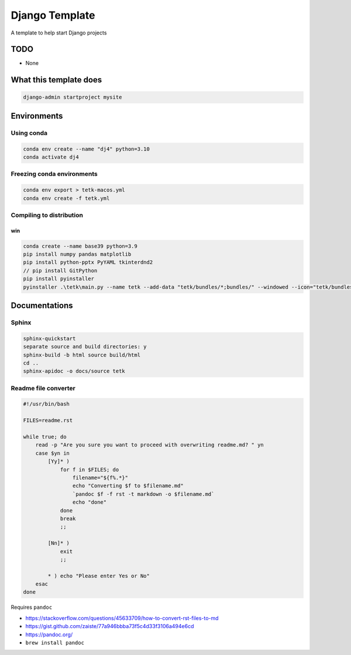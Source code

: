######################
Django Template
######################

A template to help start Django projects



TODO
================================================================

- None


What this template does
================================================================

.. code-block:: bash

    django-admin startproject mysite


Environments
================================================================

Using conda
----------------------------------------------------------------

.. code-block:: bash

    conda env create --name "dj4" python=3.10
    conda activate dj4



Freezing conda environments
----------------------------------------------------------------

.. code-block:: bash

    conda env export > tetk-macos.yml
    conda env create -f tetk.yml



Compiling to distribution
----------------------------------------------------------------

win
^^^^^^^^^^^^^^^^^^^^^^^^^^^^^^^^^^^^^^^^^^^^^^^^^^^^^^^^^^^^^^^^

.. code-block:: bash

    conda create --name base39 python=3.9
    pip install numpy pandas matplotlib
    pip install python-pptx PyYAML tkinterdnd2
    // pip install GitPython
    pip install pyinstaller
    pyinstaller .\tetk\main.py --name tetk --add-data "tetk/bundles/*;bundles/" --windowed --icon="tetk/bundles/icon.ico" --additional-hooks-dir="hook-tkinterdnd2.py" --noconfirm





Documentations
================================================================


Sphinx
----------------------------------------------------------------

.. code-block:: bash

    sphinx-quickstart
    separate source and build directories: y
    sphinx-build -b html source build/html
    cd ..
    sphinx-apidoc -o docs/source tetk



Readme file converter
----------------------------------------------------------------

.. code-block:: bash

    #!/usr/bin/bash

    FILES=readme.rst

    while true; do
        read -p "Are you sure you want to proceed with overwriting readme.md? " yn
        case $yn in
            [Yy]* )
                for f in $FILES; do
                    filename="${f%.*}"
                    echo "Converting $f to $filename.md"
                    `pandoc $f -f rst -t markdown -o $filename.md`
                    echo "done"
                done
                break
                ;;

            [Nn]* )
                exit
                ;;

            * ) echo "Please enter Yes or No"
        esac
    done


Requires ``pandoc``

- https://stackoverflow.com/questions/45633709/how-to-convert-rst-files-to-md
- https://gist.github.com/zaiste/77a946bbba73f5c4d33f3106a494e6cd
- https://pandoc.org/
- ``brew install pandoc``



